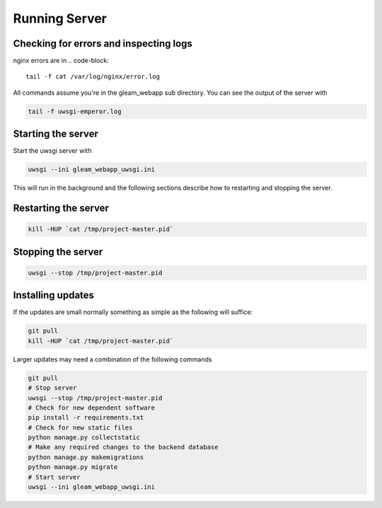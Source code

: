 Running Server
==============


Checking for errors and inspecting logs
---------------------------------------
nginx errors are in
.. code-block::

   tail -f cat /var/log/nginx/error.log

All commands assume you're in the gleam_webapp sub directory. You can see the output of the server with

.. code-block::

   tail -f uwsgi-emperor.log

.. _start_server:

Starting the server
-------------------

Start the uwsgi server with

.. code-block::

   uwsgi --ini gleam_webapp_uwsgi.ini

This will run in the background and the following sections describe how to restarting and stopping the server.


Restarting the server
---------------------

.. code-block::

   kill -HUP `cat /tmp/project-master.pid`


Stopping the server
-------------------

.. code-block::

   uwsgi --stop /tmp/project-master.pid


Installing updates
------------------

If the updates are small normally something as simple as the following will suffice:

.. code-block::

   git pull
   kill -HUP `cat /tmp/project-master.pid`

Larger updates may need a combination of the following commands

.. code-block::

   git pull
   # Stop server
   uwsgi --stop /tmp/project-master.pid
   # Check for new dependent software
   pip install -r requirements.txt
   # Check for new static files
   python manage.py collectstatic
   # Make any required changes to the backend database
   python manage.py makemigrations
   python manage.py migrate
   # Start server
   uwsgi --ini gleam_webapp_uwsgi.ini



